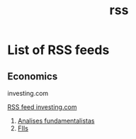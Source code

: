 :PROPERTIES:
:ID:       837dcec0-3c19-401e-b03a-8bb52556fd03
:END:
#+title: rss
* List of RSS feeds
** Economics
- investing.com ::
[[https://br.investing.com/webmaster-tools/rss][RSS feed investing.com]]
  1. [[https://br.investing.com/rss/market_overview_Fundamental.rss][Analises fundamentalistas]]
  2. [[https://br.investing.com/rss/news_450.rss][FIIs]]
